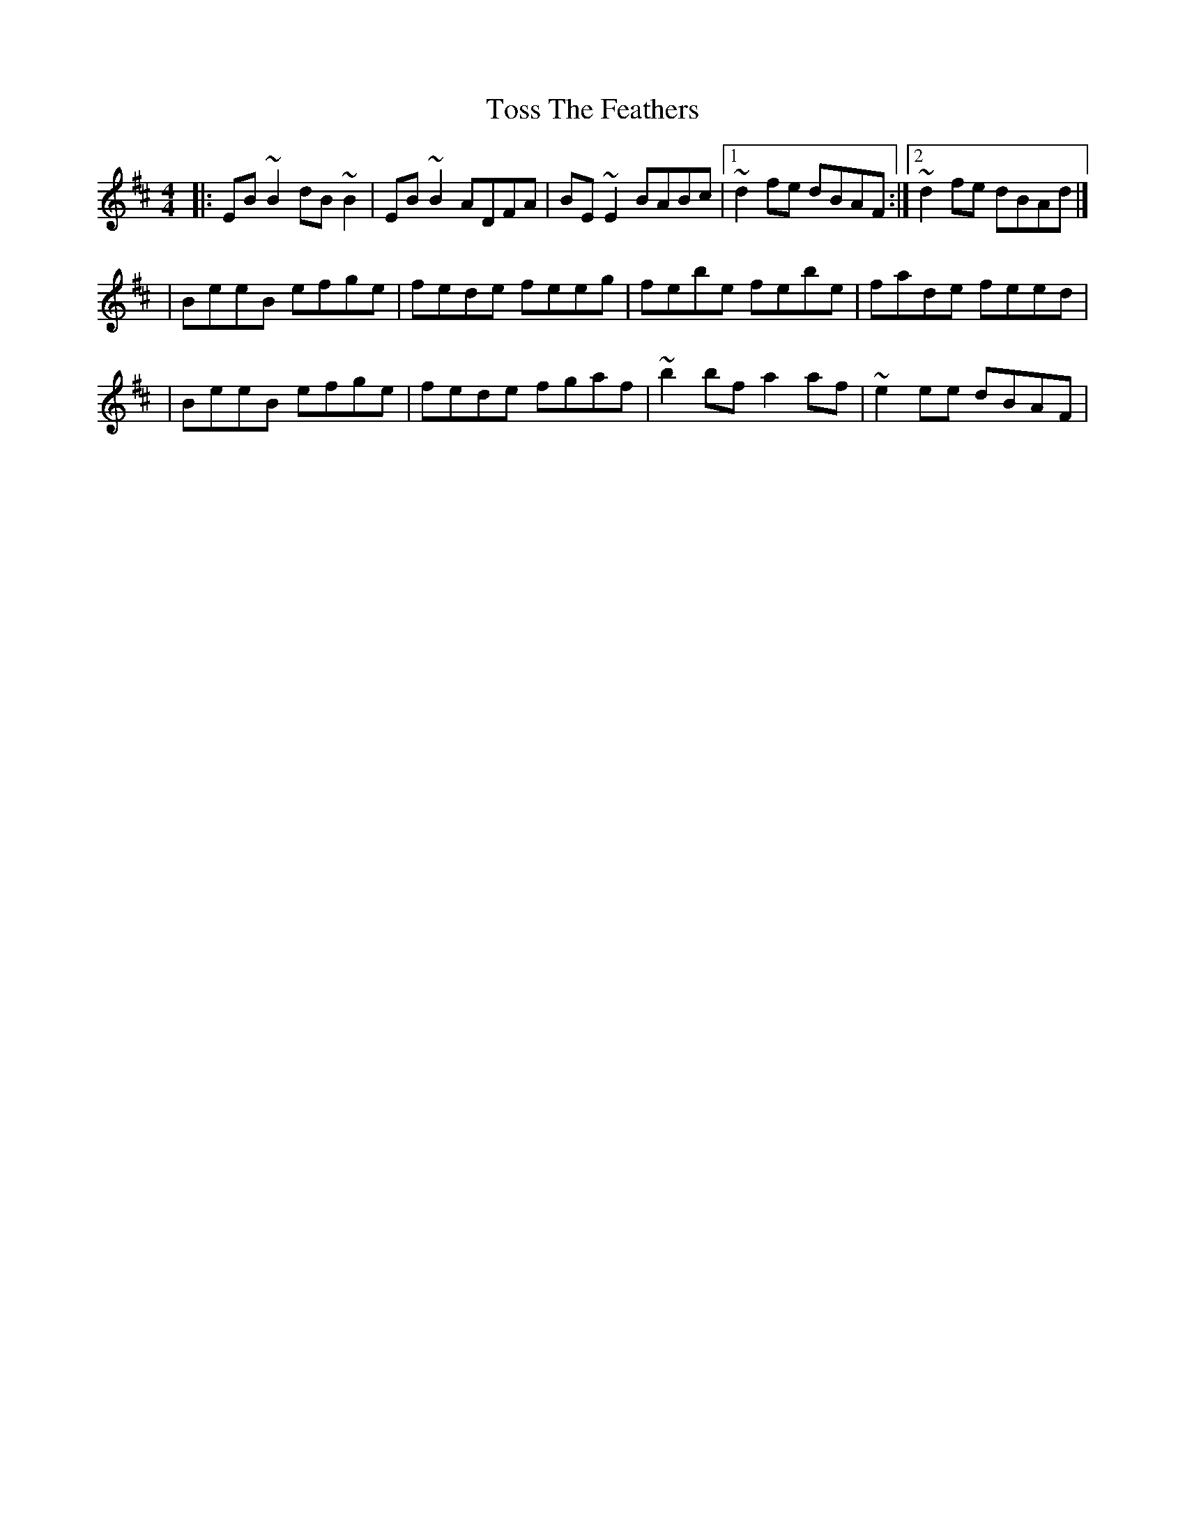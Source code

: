 X:1
T:Toss The Feathers
R:reel
M:4/4
L:1/8
K:Edor
|:EB~B2 dB~B2|EB~B2 ADFA|BE~E2 BABc|1 ~d2fe dBAF:|2 ~d2fe dBAd|]
|BeeB efge|fede feeg|febe febe|fade feed|
|BeeB efge|fede fgaf|~b2bf a2af|~e2ee dBAF|